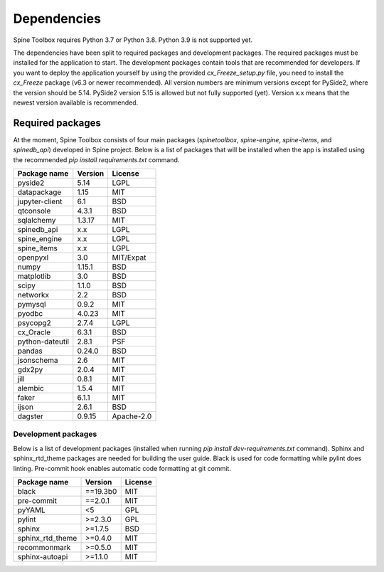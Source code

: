 .. Spine Toolbox Dependencies
   Created 17.1.2019

************
Dependencies
************

Spine Toolbox requires Python 3.7 or Python 3.8. Python 3.9 is not supported yet.

The dependencies have been split to required packages and development packages. The required packages
must be installed for the application to start. The development packages contain tools that are
recommended for developers. If you want to deploy the application yourself by using the provided
*cx_Freeze_setup.py* file, you need to install the *cx_Freeze* package (v6.3 or newer recommended).
All version numbers are minimum versions except for PySide2, where the version should be 5.14.
PySide2 version 5.15 is allowed but not fully supported (yet). Version x.x means that the newest
version available is recommended.

Required packages
-----------------

At the moment, Spine Toolbox consists of four main packages (*spinetoolbox*, *spine-engine*, *spine-items*,
and *spinedb_api*) developed in Spine project. Below is a list of packages that will
be installed when the app is installed using the recommended `pip install requirements.txt`
command.

+-------------------+---------------+---------------+
| Package name      |    Version    |     License   |
+===================+===============+===============+
| pyside2           | 5.14          |     LGPL      |
+-------------------+---------------+---------------+
| datapackage       | 1.15          |     MIT       |
+-------------------+---------------+---------------+
| jupyter-client    | 6.1           |     BSD       |
+-------------------+---------------+---------------+
| qtconsole         | 4.3.1         |     BSD       |
+-------------------+---------------+---------------+
| sqlalchemy        | 1.3.17        |     MIT       |
+-------------------+---------------+---------------+
| spinedb_api       | x.x           |     LGPL      |
+-------------------+---------------+---------------+
| spine_engine      | x.x           |     LGPL      |
+-------------------+---------------+---------------+
| spine_items       | x.x           |     LGPL      |
+-------------------+---------------+---------------+
| openpyxl          | 3.0           |   MIT/Expat   |
+-------------------+---------------+---------------+
| numpy             | 1.15.1        |     BSD       |
+-------------------+---------------+---------------+
| matplotlib        | 3.0           |     BSD       |
+-------------------+---------------+---------------+
| scipy             | 1.1.0         |     BSD       |
+-------------------+---------------+---------------+
| networkx          | 2.2           |     BSD       |
+-------------------+---------------+---------------+
| pymysql           | 0.9.2         |     MIT       |
+-------------------+---------------+---------------+
| pyodbc            | 4.0.23        |     MIT       |
+-------------------+---------------+---------------+
| psycopg2          | 2.7.4         |     LGPL      |
+-------------------+---------------+---------------+
| cx_Oracle         | 6.3.1         |     BSD       |
+-------------------+---------------+---------------+
| python-dateutil   | 2.8.1         |     PSF       |
+-------------------+---------------+---------------+
| pandas            | 0.24.0        |     BSD       |
+-------------------+---------------+---------------+
| jsonschema        | 2.6           |     MIT       |
+-------------------+---------------+---------------+
| gdx2py            | 2.0.4         |     MIT       |
+-------------------+---------------+---------------+
| jill              | 0.8.1         |     MIT       |
+-------------------+---------------+---------------+
| alembic           | 1.5.4         |     MIT       |
+-------------------+---------------+---------------+
| faker             | 6.1.1         |     MIT       |
+-------------------+---------------+---------------+
| ijson             | 2.6.1         |     BSD       |
+-------------------+---------------+---------------+
| dagster           | 0.9.15        |  Apache-2.0   |
+-------------------+---------------+---------------+


Development packages
^^^^^^^^^^^^^^^^^^^^

Below is a list of development packages (installed when running `pip install dev-requirements.txt`
command). Sphinx and sphinx_rtd_theme packages are needed for building the user guide. Black is used
for code formatting while pylint does linting. Pre-commit hook enables automatic code formatting at
git commit.

+-------------------+---------------+---------------+
| Package name      |    Version    |     License   |
+===================+===============+===============+
| black             | ==19.3b0      |     MIT       |
+-------------------+---------------+---------------+
| pre-commit        | ==2.0.1       |     MIT       |
+-------------------+---------------+---------------+
| pyYAML            | <5            |     GPL       |
+-------------------+---------------+---------------+
| pylint            | >=2.3.0       |     GPL       |
+-------------------+---------------+---------------+
| sphinx            | >=1.7.5       |     BSD       |
+-------------------+---------------+---------------+
| sphinx_rtd_theme  | >=0.4.0       |     MIT       |
+-------------------+---------------+---------------+
| recommonmark      | >=0.5.0       |     MIT       |
+-------------------+---------------+---------------+
| sphinx-autoapi    | >=1.1.0       |     MIT       |
+-------------------+---------------+---------------+
